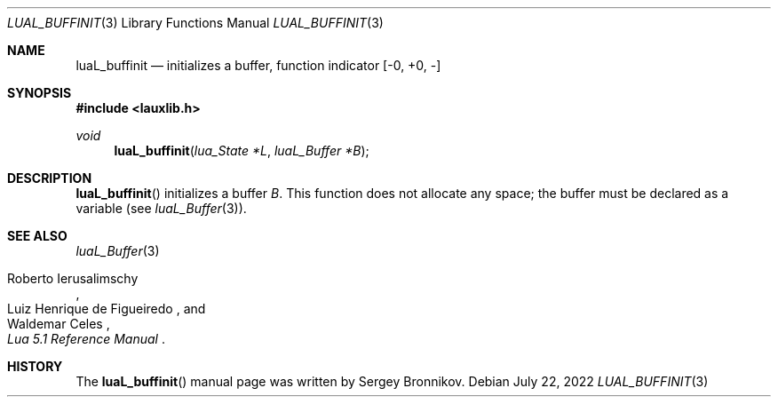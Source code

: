 .Dd $Mdocdate: July 22 2022 $
.Dt LUAL_BUFFINIT 3
.Os
.Sh NAME
.Nm luaL_buffinit
.Nd initializes a buffer, function indicator
.Bq -0, +0, -
.Sh SYNOPSIS
.In lauxlib.h
.Ft void
.Fn luaL_buffinit "lua_State *L" "luaL_Buffer *B"
.Sh DESCRIPTION
.Fn luaL_buffinit
initializes a buffer
.Fa B .
This function does not allocate any space; the buffer must be declared as a
variable
.Pq see Xr luaL_Buffer 3 .
.Sh SEE ALSO
.Xr luaL_Buffer 3
.Rs
.%A Roberto Ierusalimschy
.%A Luiz Henrique de Figueiredo
.%A Waldemar Celes
.%T Lua 5.1 Reference Manual
.Re
.Sh HISTORY
The
.Fn luaL_buffinit
manual page was written by Sergey Bronnikov.
